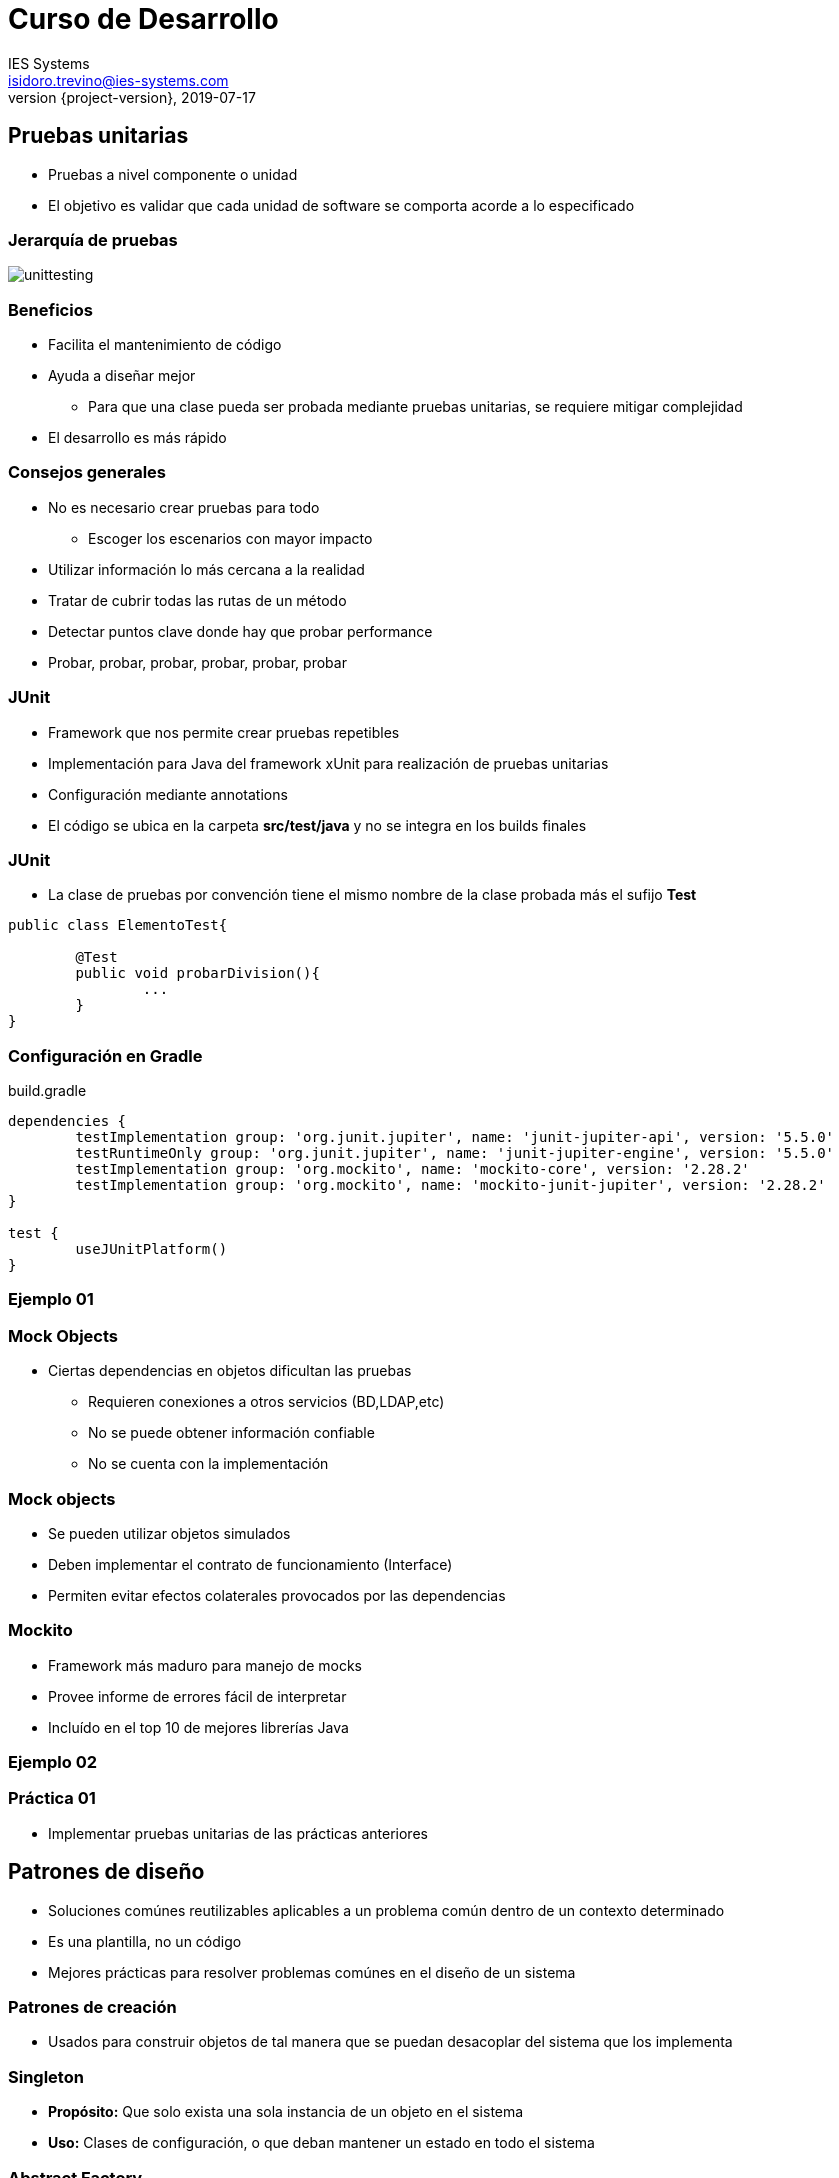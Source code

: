 = Curso de Desarrollo
IES Systems <isidoro.trevino@ies-systems.com>
2019-07-17
:revnumber: {project-version}
:example-caption!:
ifndef::imagesdir[:imagesdir: images]
ifndef::sourcedir[:sourcedir: ../java]

== Pruebas unitarias

* Pruebas a nivel componente o unidad
* El objetivo es validar que cada unidad
de software se comporta acorde a lo especificado 
 
=== Jerarquía de pruebas

image::unittesting.jpg[] 

=== Beneficios

* Facilita el mantenimiento de código
* Ayuda a diseñar mejor
** Para que una clase pueda ser probada mediante
pruebas unitarias, se requiere mitigar complejidad
* El desarrollo es más rápido

=== Consejos generales

* No es necesario crear pruebas para todo
** Escoger los escenarios con mayor impacto
* Utilizar información lo más cercana a la realidad
* Tratar de cubrir todas las rutas de un método
* Detectar puntos clave donde hay que probar performance
* Probar, probar, probar, probar, probar, probar
 
=== JUnit 

* Framework que nos permite crear pruebas repetibles
* Implementación para Java del framework xUnit para 
realización de pruebas unitarias
* Configuración mediante annotations
* El código se ubica en la carpeta **src/test/java** y no
se integra en los builds finales

=== JUnit

* La clase de pruebas por convención tiene el mismo
nombre de la clase probada más el sufijo **Test**

[source,java]
----
public class ElementoTest{

	@Test
	public void probarDivision(){
		...
	}
}
----

=== Configuración en Gradle

.build.gradle
[source,groovy]
----
dependencies {
	testImplementation group: 'org.junit.jupiter', name: 'junit-jupiter-api', version: '5.5.0'
	testRuntimeOnly group: 'org.junit.jupiter', name: 'junit-jupiter-engine', version: '5.5.0'
	testImplementation group: 'org.mockito', name: 'mockito-core', version: '2.28.2'
	testImplementation group: 'org.mockito', name: 'mockito-junit-jupiter', version: '2.28.2'
}

test {
	useJUnitPlatform()
}

----

=== Ejemplo 01

=== Mock Objects

* Ciertas dependencias en objetos dificultan
las pruebas
** Requieren conexiones a otros servicios (BD,LDAP,etc)
** No se puede obtener información confiable
** No se cuenta con la implementación

=== Mock objects

* Se pueden utilizar objetos simulados
* Deben implementar el contrato de funcionamiento (Interface)
* Permiten evitar efectos colaterales provocados
por las dependencias

=== Mockito

* Framework más maduro para manejo de mocks
* Provee informe de errores fácil de interpretar
* Incluído en el top 10 de mejores librerías Java

=== Ejemplo 02

=== Práctica 01

* Implementar pruebas unitarias de las
prácticas anteriores

== Patrones de diseño

* Soluciones comúnes reutilizables aplicables a 
un problema común dentro de un contexto determinado
* Es una plantilla, no un código
* Mejores prácticas para resolver problemas comúnes
en el diseño de un sistema

=== Patrones de creación

* Usados para construir objetos de tal manera que
se puedan desacoplar del sistema que los implementa

=== Singleton

* **Propósito:** Que solo exista una sola instancia
de un objeto en el sistema
* **Uso:** Clases de configuración, o que deban
mantener un estado en todo el sistema

=== Abstract Factory

* **Propósito:** Provee una interface que delega
la creación a otras clases concretas para devolver
objetos específicos
* **Uso:**
** Cuando la creación de objetos debe ser independiente
al sistema
** Para crear diversos objetos de una misma familia
** Bibliotecas que no expongan detalles de implementación

=== Builder

* **Propósito:** Permite la creación dinámica de objetos
a partir de algoritmos intercambiables
* **Uso:**
** Cuando se requieren diferentes alternativas para crear 
un objeto
** Se requiere agregar nueva funcionalidad sin crear un nuevo
objeto
** Se necesita control sobre el proceso de creación

=== Patrones estructurales

* Utilizados para manejar estructuras de datos grandes
entre objetos dispares

=== Facade

* **Propósito:** Permite a un objeto actuar como 
una entidad de pasaje hacia otro objeto
* **Uso:** 
** Se requiere restringir el acceso al objeto original
** Es necesario agregar funcionalidad previo al acceso
al objeto original

=== Decorator

* **Propósito:** Permite envolver objetos existentes
para modificar sus responsabilidades o comportamientos
* **Uso:** 
** Cuando el crear subclases es impráctico o imposible
** Cuando cierta funcionalidad no debe existir en un objeto
de orden mayor
** Para desacoplar responsabilidades de ciertos objetos

=== Patrones de comportamiento

* Utilizados para administrar algoritmos, relaciones
y responsabilidades entre objetos

=== Observer

* **Propósito:** Permite a uno o más objetos
ser notificados si otros objetos cambian de estado
* **Uso:**
** Cuando se requiere realizar un broadcast de mensajes
** Cuando el cambio de estado de un objeto debe detonar
comportamiento en otros objetos

=== Chain of Responsibility

* **Propósito:** Permite a un objeto tener la oportunidad
de manejar una solicitud ligando diversos objetos en cadena
* **Uso:**
** Múltiples objetos pueden manejar una solicitud y 
el manejador no tiene que ser un objeto en específico
** Una serie de objetos deben poder atender una solicitud
con un manejador determinado en tiempo de ejecución

=== Práctica

* Buscar e implementar un ejemplo de los 
siguientes patrones:
** Factory Method
** Adapter
** Composite
** Visitor
